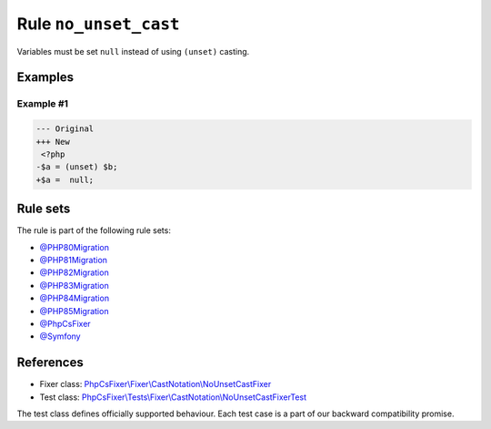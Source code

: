 ======================
Rule ``no_unset_cast``
======================

Variables must be set ``null`` instead of using ``(unset)`` casting.

Examples
--------

Example #1
~~~~~~~~~~

.. code-block:: diff

   --- Original
   +++ New
    <?php
   -$a = (unset) $b;
   +$a =  null;

Rule sets
---------

The rule is part of the following rule sets:

- `@PHP80Migration <./../../ruleSets/PHP80Migration.rst>`_
- `@PHP81Migration <./../../ruleSets/PHP81Migration.rst>`_
- `@PHP82Migration <./../../ruleSets/PHP82Migration.rst>`_
- `@PHP83Migration <./../../ruleSets/PHP83Migration.rst>`_
- `@PHP84Migration <./../../ruleSets/PHP84Migration.rst>`_
- `@PHP85Migration <./../../ruleSets/PHP85Migration.rst>`_
- `@PhpCsFixer <./../../ruleSets/PhpCsFixer.rst>`_
- `@Symfony <./../../ruleSets/Symfony.rst>`_

References
----------

- Fixer class: `PhpCsFixer\\Fixer\\CastNotation\\NoUnsetCastFixer <./../../../src/Fixer/CastNotation/NoUnsetCastFixer.php>`_
- Test class: `PhpCsFixer\\Tests\\Fixer\\CastNotation\\NoUnsetCastFixerTest <./../../../tests/Fixer/CastNotation/NoUnsetCastFixerTest.php>`_

The test class defines officially supported behaviour. Each test case is a part of our backward compatibility promise.
